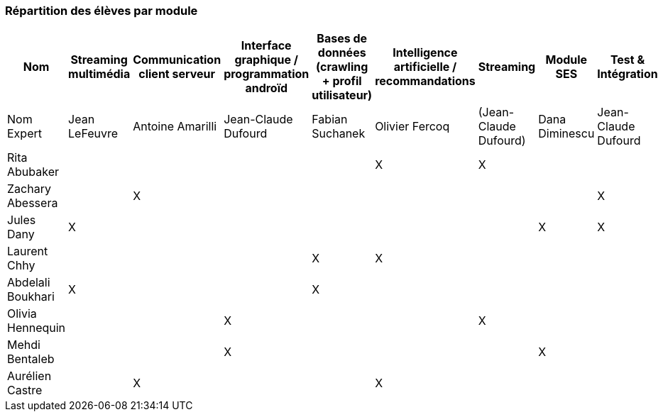 === Répartition des élèves par module



[cols=",^,^,^,^,^,^,^,",options="header",]
|====
| Nom        | Streaming multimédia | Communication client serveur | Interface graphique / programmation androïd | Bases de données (crawling + profil utilisateur)  | Intelligence artificielle / recommandations | Streaming  | Module SES | Test & Intégration    
| Nom Expert |  Jean LeFeuvre  |  Antoine Amarilli  | Jean-Claude Dufourd  | Fabian Suchanek  | Olivier Fercoq  | (Jean-Claude Dufourd)   | Dana Diminescu          |  Jean-Claude Dufourd   

| Rita Abubaker     |        |         |         |         |  X      |  X         |         |        

| Zachary Abessera    |         | X       |         |         |         |          |        | X         

| Jules Dany    | X        |        |         |         |         |          | X        |      X         

| Laurent Chhy     |        |         |         | X       |  X      |            |          |          

| Abdelali Boukhari     | X      |         |         | X       |         |         |       |          

| Olivia Hennequin    |         |         | X        |         |         | X          |          |     

| Mehdi Bentaleb     |         |        |  X       |         |         |           |   X     |       

| Aurélien Castre     |         | X       |         |         | X       |            |        |       
|====
